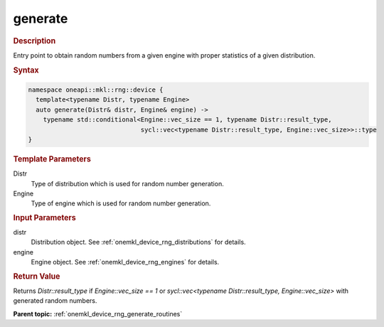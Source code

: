 .. SPDX-FileCopyrightText: 2023 Intel Corporation
..
.. SPDX-License-Identifier: CC-BY-4.0

.. _onemkl_device_rng_generate:

generate
========

.. rubric:: Description

Entry point to obtain random numbers from a given engine with proper statistics of a given distribution.

.. rubric:: Syntax

.. code-block:: cpp

   namespace oneapi::mkl::rng::device {
     template<typename Distr, typename Engine>
     auto generate(Distr& distr, Engine& engine) ->
       typename std::conditional<Engine::vec_size == 1, typename Distr::result_type,
                                 sycl::vec<typename Distr::result_type, Engine::vec_size>>::type
   }

.. container:: section

    .. rubric:: Template Parameters

    Distr
        Type of distribution which is used for random number generation.

    Engine
        Type of engine which is used for random number generation.

.. container:: section

    .. rubric:: Input Parameters

    distr
        Distribution object. See :ref:`onemkl_device_rng_distributions` for details.

    engine
        Engine object. See :ref:`onemkl_device_rng_engines` for details.

.. container:: section

    .. rubric:: Return Value

    Returns `Distr::result_type` if `Engine::vec_size == 1` or `sycl::vec<typename Distr::result_type, Engine::vec_size>` 
    with generated random numbers.

**Parent topic:** :ref:`onemkl_device_rng_generate_routines`
